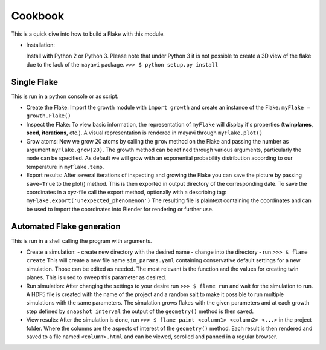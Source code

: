 Cookbook
++++++++

This is a quick dive into how to build a Flake with this module.

* Installation:

  Install with Python 2 or Python 3. Please note that under Python 3 it is not possible to
  create a 3D view of the flake due to the lack of the ``mayavi`` package.
  ``>>> $ python setup.py install``


Single Flake
============
This is run in a python console or as script.

* Create the Flake:
  Import the growth module with ``import growth`` and create an instance of the Flake:
  ``myFlake = growth.Flake()``

* Inspect the Flake:
  To view basic information, the representation of ``myFlake`` will display it's
  properties (**twinplanes**, **seed**, **iterations**, etc.). A visual representation is
  rendered in mayavi through ``myFlake.plot()``

* Grow atoms:
  Now we grow 20 atoms by calling the ``grow`` method on the Flake and passing the number
  as argument ``myFlake.grow(20)``. The growth method can be refined through various
  arguments, particularly the ``mode`` can be specified. As default we will grow with an
  exponential probability distribution according to our temperature in ``myFlake.temp``.

* Export results:
  After several iterations of inspecting and growing the Flake you can save the picture by
  passing ``save=True`` to the plot() method. This is then exported in output directory of
  the corresponding date. To save the coordinates in a `xyz`-file call the export method,
  optionally with a describing tag: ``myFlake.export('unexpected_phenomenon')`` The
  resulting file is plaintext containing the coordinates and can be used to import the
  coordinates into Blender for rendering or further use.


Automated Flake generation
==========================
This is run in a shell calling the program with arguments.

* Create a simulation:
  - create new directory with the desired name
  - change into the directory
  - run ``>>> $ flame create``
  This will create a new file name ``sim_params.yaml`` containing conservative default
  settings for a new simulation. Those can be edited as needed. The most relevant is the
  function and the values for creating twin planes. This is used to sweep this parameter
  as desired.

* Run simulation:
  After changing the settings to your desire run ``>>> $ flame run`` and wait for the
  simulation to run. A HDF5 file is created with the name of the project and a random salt
  to make it possible to run multiple simulations with the same parameters. The simulation
  grows flakes with the given parameters and at each growth step defined by ``snapshot
  interval`` the output of the ``geometry()`` method is then saved.

* View results:
  After the simulation is done, run ``>>> $ flame paint <column1> <column2> <...>`` in the
  project folder. Where the columns are the aspects of interest of the ``geometry()``
  method. Each result is then rendered and saved to a file named ``<column>.html`` and can
  be viewed, scrolled and panned in a regular browser.
